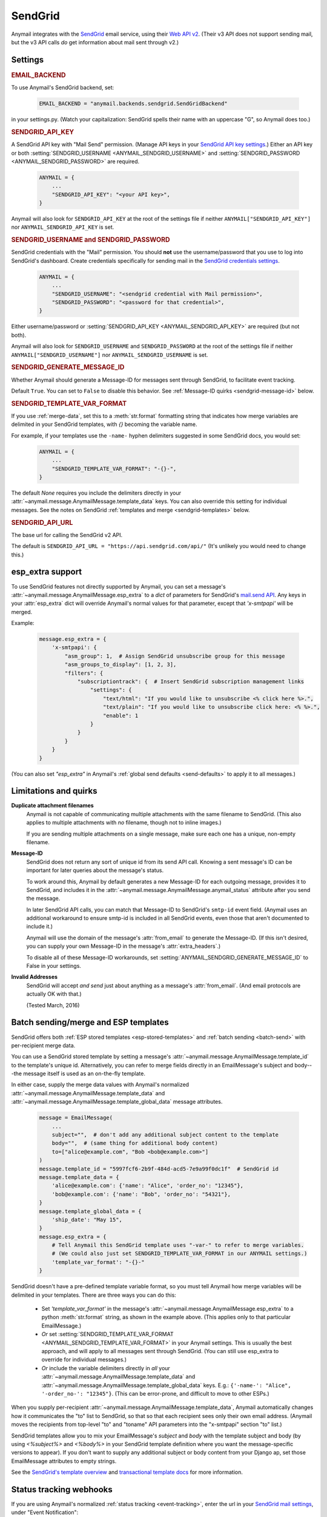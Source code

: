 .. _sendgrid-backend:

SendGrid
========

Anymail integrates with the `SendGrid`_ email service,
using their `Web API v2`_. (Their v3 API does not support sending mail,
but the v3 API calls *do* get information about mail sent through v2.)

.. _SendGrid: https://sendgrid.com/
.. _Web API v2: https://sendgrid.com/docs/API_Reference/Web_API/mail.html


Settings
--------


.. rubric:: EMAIL_BACKEND

To use Anymail's SendGrid backend, set:

  .. code-block:: python

      EMAIL_BACKEND = "anymail.backends.sendgrid.SendGridBackend"

in your settings.py. (Watch your capitalization: SendGrid spells
their name with an uppercase "G", so Anymail does too.)


.. setting:: ANYMAIL_SENDGRID_API_KEY

.. rubric:: SENDGRID_API_KEY

A SendGrid API key with "Mail Send" permission.
(Manage API keys in your `SendGrid API key settings`_.)
Either an API key or both :setting:`SENDGRID_USERNAME <ANYMAIL_SENDGRID_USERNAME>`
and :setting:`SENDGRID_PASSWORD <ANYMAIL_SENDGRID_PASSWORD>` are required.

  .. code-block:: python

      ANYMAIL = {
          ...
          "SENDGRID_API_KEY": "<your API key>",
      }

Anymail will also look for ``SENDGRID_API_KEY`` at the
root of the settings file if neither ``ANYMAIL["SENDGRID_API_KEY"]``
nor ``ANYMAIL_SENDGRID_API_KEY`` is set.

.. _SendGrid API key settings: https://app.sendgrid.com/settings/api_keys


.. setting:: ANYMAIL_SENDGRID_USERNAME
.. setting:: ANYMAIL_SENDGRID_PASSWORD

.. rubric:: SENDGRID_USERNAME and SENDGRID_PASSWORD

SendGrid credentials with the "Mail" permission. You should **not**
use the username/password that you use to log into SendGrid's
dashboard. Create credentials specifically for sending mail in the
`SendGrid credentials settings`_.

  .. code-block:: python

      ANYMAIL = {
          ...
          "SENDGRID_USERNAME": "<sendgrid credential with Mail permission>",
          "SENDGRID_PASSWORD": "<password for that credential>",
      }

Either username/password or :setting:`SENDGRID_API_KEY <ANYMAIL_SENDGRID_API_KEY>`
are required (but not both).

Anymail will also look for ``SENDGRID_USERNAME`` and ``SENDGRID_PASSWORD`` at the
root of the settings file if neither ``ANYMAIL["SENDGRID_USERNAME"]``
nor ``ANYMAIL_SENDGRID_USERNAME`` is set.

.. _SendGrid credentials settings: https://app.sendgrid.com/settings/credentials


.. setting:: ANYMAIL_SENDGRID_GENERATE_MESSAGE_ID

.. rubric:: SENDGRID_GENERATE_MESSAGE_ID

Whether Anymail should generate a Message-ID for messages sent
through SendGrid, to facilitate event tracking.

Default ``True``. You can set to ``False`` to disable this behavior.
See :ref:`Message-ID quirks <sendgrid-message-id>` below.


.. setting:: ANYMAIL_SENDGRID_TEMPLATE_VAR_FORMAT

.. rubric:: SENDGRID_TEMPLATE_VAR_FORMAT

If you use :ref:`merge-data`, set this to a :meth:`str.format`
formatting string that indicates how merge variables are delimited
in your SendGrid templates, with `{}` becoming the variable name.

For example, if your templates use the ``-name-`` hyphen delimiters
suggested in some SendGrid docs, you would set:

  .. code-block:: python

      ANYMAIL = {
          ...
          "SENDGRID_TEMPLATE_VAR_FORMAT": "-{}-",
      }

The default `None` requires you include the delimiters directly in your
:attr:`~anymail.message.AnymailMessage.template_data` keys.
You can also override this setting for individual messages.
See the notes on SendGrid :ref:`templates and merge <sendgrid-templates>`
below.


.. setting:: ANYMAIL_SENDGRID_API_URL

.. rubric:: SENDGRID_API_URL

The base url for calling the SendGrid v2 API.

The default is ``SENDGRID_API_URL = "https://api.sendgrid.com/api/"``
(It's unlikely you would need to change this.)


.. _sendgrid-esp-extra:

esp_extra support
-----------------

To use SendGrid features not directly supported by Anymail, you can
set a message's :attr:`~anymail.message.AnymailMessage.esp_extra` to
a `dict` of parameters for SendGrid's `mail.send API`_. Any keys in
your :attr:`esp_extra` dict will override Anymail's normal values
for that parameter, except that `'x-smtpapi'` will be merged.

Example:

    .. code-block:: python

        message.esp_extra = {
            'x-smtpapi': {
                "asm_group": 1,  # Assign SendGrid unsubscribe group for this message
                "asm_groups_to_display": [1, 2, 3],
                "filters": {
                    "subscriptiontrack": {  # Insert SendGrid subscription management links
                        "settings": {
                            "text/html": "If you would like to unsubscribe <% click here %>.",
                            "text/plain": "If you would like to unsubscribe click here: <% %>.",
                            "enable": 1
                        }
                    }
                }
            }
        }


(You can also set `"esp_extra"` in Anymail's
:ref:`global send defaults <send-defaults>` to apply it to all
messages.)


.. _mail.send API: https://sendgrid.com/docs/API_Reference/Web_API/mail.html#-send



Limitations and quirks
----------------------

**Duplicate attachment filenames**
  Anymail is not capable of communicating multiple attachments with
  the same filename to SendGrid. (This also applies to multiple attachments
  with *no* filename, though not to inline images.)

  If you are sending multiple attachments on a single message,
  make sure each one has a unique, non-empty filename.


.. _sendgrid-message-id:

**Message-ID**
  SendGrid does not return any sort of unique id from its send API call.
  Knowing a sent message's ID can be important for later queries about
  the message's status.

  To work around this, Anymail by default generates a new Message-ID for each
  outgoing message, provides it to SendGrid, and includes it in the
  :attr:`~anymail.message.AnymailMessage.anymail_status`
  attribute after you send the message.

  In later SendGrid API calls, you can match that Message-ID
  to SendGrid's ``smtp-id`` event field. (Anymail uses an additional
  workaround to ensure smtp-id is included in all SendGrid events,
  even those that aren't documented to include it.)

  Anymail will use the domain of the message's :attr:`from_email`
  to generate the Message-ID. (If this isn't desired, you can supply
  your own Message-ID in the message's :attr:`extra_headers`.)

  To disable all of these Message-ID workarounds, set
  :setting:`ANYMAIL_SENDGRID_GENERATE_MESSAGE_ID` to False in your settings.


**Invalid Addresses**
  SendGrid will accept *and send* just about anything as
  a message's :attr:`from_email`. (And email protocols are
  actually OK with that.)

  (Tested March, 2016)


.. _sendgrid-templates:

Batch sending/merge and ESP templates
-------------------------------------

SendGrid offers both :ref:`ESP stored templates <esp-stored-templates>`
and :ref:`batch sending <batch-send>` with per-recipient merge data.

You can use a SendGrid stored template by setting a message's
:attr:`~anymail.message.AnymailMessage.template_id` to the
template's unique id. Alternatively, you can refer to merge fields
directly in an EmailMessage's subject and body---the message itself
is used as an on-the-fly template.

In either case, supply the merge data values with Anymail's
normalized :attr:`~anymail.message.AnymailMessage.template_data`
and :attr:`~anymail.message.AnymailMessage.template_global_data`
message attributes.

  .. code-block:: python

      message = EmailMessage(
          ...
          subject="",  # don't add any additional subject content to the template
          body="",  # (same thing for additional body content)
          to=["alice@example.com", "Bob <bob@example.com>"]
      )
      message.template_id = "5997fcf6-2b9f-484d-acd5-7e9a99f0dc1f"  # SendGrid id
      message.template_data = {
          'alice@example.com': {'name': "Alice", 'order_no': "12345"},
          'bob@example.com': {'name': "Bob", 'order_no': "54321"},
      }
      message.template_global_data = {
          'ship_date': "May 15",
      }
      message.esp_extra = {
          # Tell Anymail this SendGrid template uses "-var-" to refer to merge variables.
          # (We could also just set SENDGRID_TEMPLATE_VAR_FORMAT in our ANYMAIL settings.)
          'template_var_format': "-{}-"
      }

SendGrid doesn't have a pre-defined template variable format, so you
must tell Anymail how merge variables will be delimited in your templates.
There are three ways you can do this:

  * Set `'template_var_format'` in the message's
    :attr:`~anymail.message.AnymailMessage.esp_extra` to a python :meth:`str.format`
    string, as shown in the example above. (This applies only to that
    particular EmailMessage.)
  * *Or* set :setting:`SENDGRID_TEMPLATE_VAR_FORMAT <ANYMAIL_SENDGRID_TEMPLATE_VAR_FORMAT>`
    in your Anymail settings. This is usually the best approach, and will apply to all messages
    sent through SendGrid. (You can still use esp_extra to override for individual messages.)
  * *Or* include the variable delimiters directly in *all* your
    :attr:`~anymail.message.AnymailMessage.template_data` and
    :attr:`~anymail.message.AnymailMessage.template_global_data` keys.
    E.g.: ``{'-name-': "Alice", '-order_no-': "12345"}``.
    (This can be error-prone, and difficult to move to other ESPs.)

When you supply per-recipient :attr:`~anymail.message.AnymailMessage.template_data`,
Anymail automatically changes how it communicates the "to" list to SendGrid, so that
so that each recipient sees only their own email address. (Anymail moves the recipients
from top-level "to" and "toname" API parameters into the "x-smtpapi" section "to" list.)

SendGrid templates allow you to mix your EmailMessage's `subject` and `body`
with the template subject and body (by using `<%subject%>` and `<%body%>` in
your SendGrid template definition where you want the message-specific versions
to appear). If you don't want to supply any additional subject or body content
from your Django ap, set those EmailMessage attributes to empty strings.

See the `SendGrid's template overview`_ and `transactional template docs`_
for more information.

.. _SendGrid's template overview:
    https://sendgrid.com/docs/User_Guide/Transactional_Templates/index.html
.. _transactional template docs:
    https://sendgrid.com/docs/API_Reference/Web_API_v3/Transactional_Templates/smtpapi.html


.. _sendgrid-webhooks:

Status tracking webhooks
------------------------

If you are using Anymail's normalized :ref:`status tracking <event-tracking>`, enter
the url in your `SendGrid mail settings`_, under "Event Notification":

   :samp:`https://{random}:{random}@{yoursite.example.com}/anymail/sendgrid/tracking/`

     * *random:random* is an :setting:`ANYMAIL_WEBHOOK_AUTHORIZATION` shared secret
     * *yoursite.example.com* is your Django site

Be sure to check the boxes in the SendGrid settings for the event types you want to receive.

SendGrid will report these Anymail :attr:`~anymail.signals.AnymailTrackingEvent.event_type`\s:
queued, rejected, bounced, deferred, delivered, opened, clicked, complained, unsubscribed,
subscribed.

The event's :attr:`~anymail.signals.AnymailTrackingEvent.esp_event` field will be
a `dict` of `Sendgrid event`_ fields, for a single event. (Although SendGrid calls
webhooks with batches of events, Anymail will invoke your signal receiver separately
for each event in the batch.)

.. _SendGrid mail settings: https://app.sendgrid.com/settings/mail_settings
.. _Sendgrid event: https://sendgrid.com/docs/API_Reference/Webhooks/event.html
